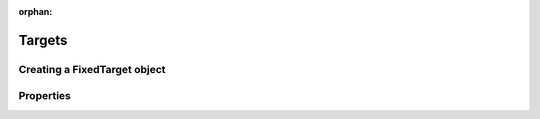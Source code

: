 :orphan:

.. _targets:

*******
Targets
*******

.. _targets_fixed_target_object:

Creating a FixedTarget object
-----------------------------

.. _targets_properties:

Properties
----------
